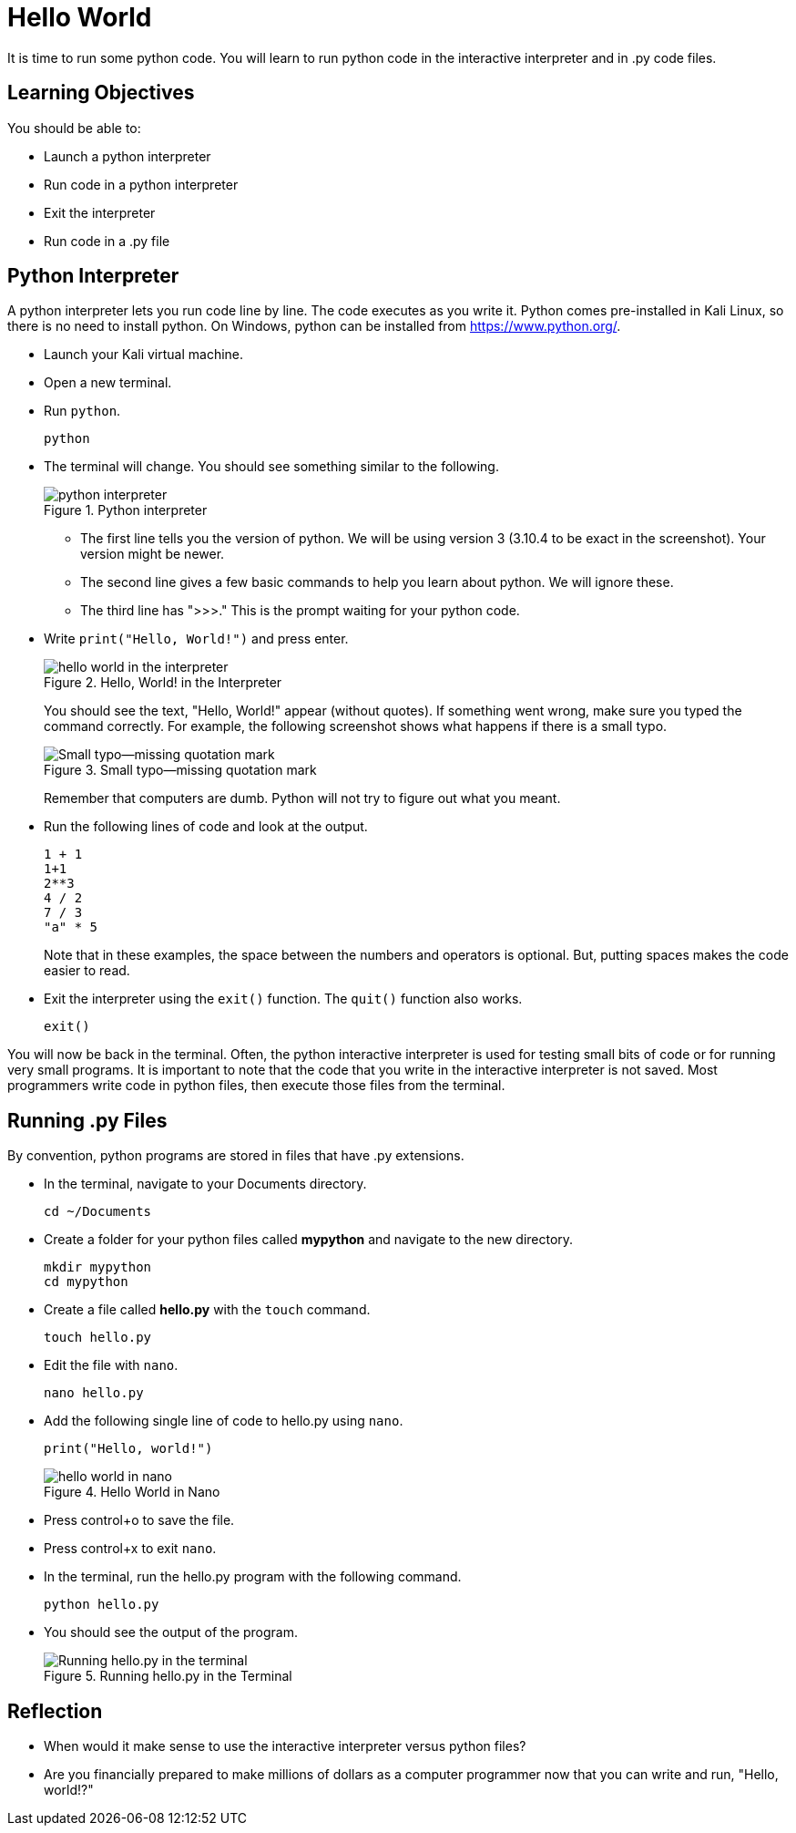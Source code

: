 = Hello World

It is time to run some python code. You will learn to run python code in the interactive interpreter and in .py code files.

== Learning Objectives

You should be able to:

* Launch a python interpreter
* Run code in a python interpreter
* Exit the interpreter
* Run code in a .py file

== Python Interpreter

A python interpreter lets you run code line by line. The code executes as you write it. Python comes pre-installed in Kali Linux, so there is no need to install python. On Windows, python can be installed from https://www.python.org/.

* Launch your Kali virtual machine.
* Open a new terminal.
* Run `python`.
+
[source,shell]
----
python
----
* The terminal will change. You should see something similar to the following.
+
.Python interpreter
image::launch-interpreter.png[python interpreter]
** The first line tells you the version of python. We will be using version 3 (3.10.4 to be exact in the screenshot). Your version might be newer.
** The second line gives a few basic commands to help you learn about python. We will ignore these.
** The third line has ">>>." This is the prompt waiting for your python code.
* Write `print("Hello, World!")` and press enter.
+
.Hello, World! in the Interpreter
image::interpreter-hello-world.png[hello world in the interpreter]
+
You should see the text, "Hello, World!" appear (without quotes). If something went wrong, make sure you typed the command correctly. For example, the following screenshot shows what happens if there is a small typo.
+
.Small typo--missing quotation mark
image::hello-fail.png[Small typo--missing quotation mark]
+
Remember that computers are dumb. Python will not try to figure out what you meant.
* Run the following lines of code and look at the output.
+
[source,shell]
----
1 + 1
1+1
2**3
4 / 2
7 / 3
"a" * 5
----
+
Note that in these examples, the space between the numbers and operators is optional. But, putting spaces makes the code easier to read.
* Exit the interpreter using the `exit()` function. The `quit()` function also works.
+
[source,python]
----
exit()
----

You will now be back in the terminal. Often, the python interactive interpreter is used for testing small bits of code or for running very small programs. It is important to note that the code that you write in the interactive interpreter is not saved. Most programmers write code in python files, then execute those files from the terminal.

== Running .py Files

By convention, python programs are stored in files that have .py extensions.

* In the terminal, navigate to your Documents directory. 
+
[source,shell]
----
cd ~/Documents
----
* Create a folder for your python files called *mypython* and navigate to the new directory.
+
[source,shell]
----
mkdir mypython
cd mypython
----
* Create a file called *hello.py* with the `touch` command.
+
[source,shell]
----
touch hello.py
----
* Edit the file with `nano`.
+
[source,shell]
----
nano hello.py
----
* Add the following single line of code to hello.py using `nano`.
+
[source,python]
----
print("Hello, world!")
----
+
.Hello World in Nano
image::nano-hello.png[hello world in nano]
* Press control+o to save the file.
* Press control+x to exit `nano`.
* In the terminal, run the hello.py program with the following command.
+
[source,shell]
----
python hello.py
----
* You should see the output of the program.
+
.Running hello.py in the Terminal
image::run-hello-dot-py.png[Running hello.py in the terminal]

== Reflection

* When would it make sense to use the interactive interpreter versus python files?
* Are you financially prepared to make millions of dollars as a computer programmer now that you can write and run, "Hello, world!?"


